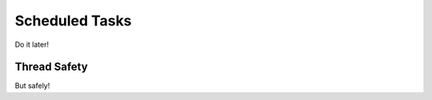 ===============
Scheduled Tasks
===============

Do it later!

-------------
Thread Safety
-------------

But safely!